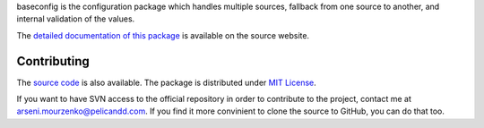 baseconfig is the configuration package which handles multiple sources, fallback from one source to another, and internal validation of the values.

The `detailed documentation of this package <http://source.pelicandd.com/codebase/baseconfig/#README.markdown>`_ is available on the source website.

Contributing
------------

The `source code <http://source.pelicandd.com/codebase/baseconfig/>`_ is also available. The package is distributed under `MIT License <https://opensource.org/licenses/MIT>`_.

If you want to have SVN access to the official repository in order to contribute to the project, contact me at `arseni.mourzenko@pelicandd.com <mailto:arseni.mourzenko@pelicandd.com>`_. If you find it more convinient to clone the source to GitHub, you can do that too.
